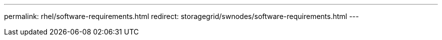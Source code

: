 ---
permalink: rhel/software-requirements.html
redirect: storagegrid/swnodes/software-requirements.html
---